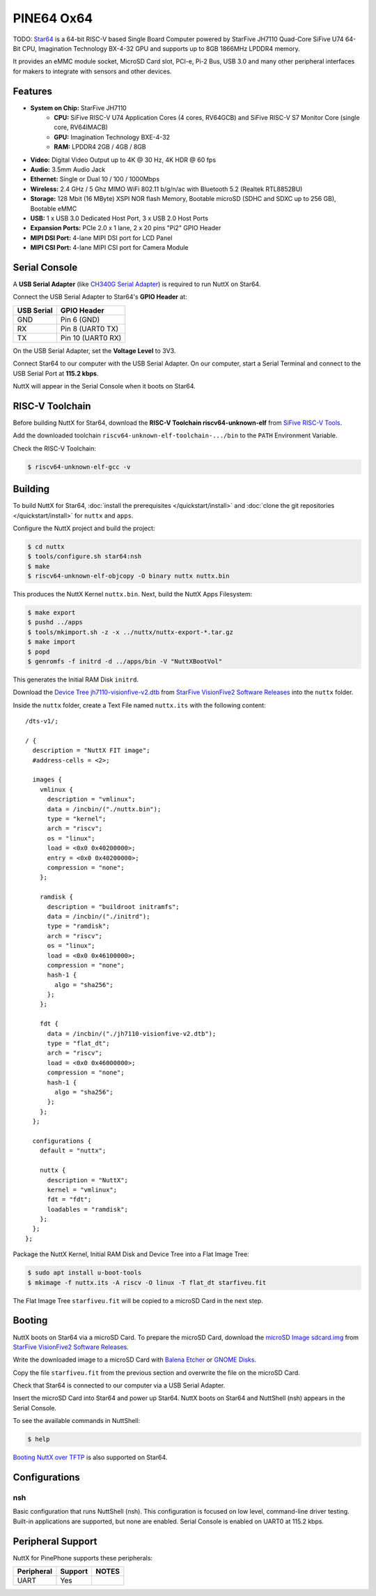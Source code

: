 ===========
PINE64 Ox64
===========

TODO: `Star64 <https://wiki.pine64.org/wiki/STAR64>`_ is a 64-bit RISC-V based
Single Board Computer powered by StarFive JH7110 Quad-Core SiFive U74 64-Bit CPU,
Imagination Technology BX-4-32 GPU and supports up to 8GB 1866MHz LPDDR4 memory.

It provides an eMMC module socket, MicroSD Card slot, PCI-e, Pi-2 Bus, USB 3.0
and many other peripheral interfaces for makers to integrate with sensors
and other devices.

Features
========

- **System on Chip:** StarFive JH7110
    - **CPU:** SiFive RISC-V U74 Application Cores (4 cores, RV64GCB) and SiFive RISC-V S7 Monitor Core (single core, RV64IMACB)
    - **GPU:** Imagination Technology BXE-4-32
    - **RAM:** LPDDR4 2GB / 4GB / 8GB
- **Video:** Digital Video Output up to 4K @ 30 Hz, 4K HDR @ 60 fps
- **Audio:** 3.5mm Audio Jack
- **Ethernet:** Single or Dual 10 / 100 / 1000Mbps
- **Wireless:** 2.4 GHz / 5 Ghz MIMO WiFi 802.11 b/g/n/ac with Bluetooth 5.2 (Realtek RTL8852BU)
- **Storage:** 128 Mbit (16 MByte) XSPI NOR flash Memory, Bootable microSD (SDHC and SDXC up to 256 GB), Bootable eMMC
- **USB:** 1 x USB 3.0 Dedicated Host Port, 3 x USB 2.0 Host Ports
- **Expansion Ports:** PCIe 2.0 x 1 lane, 2 x 20 pins "Pi2" GPIO Header
- **MIPI DSI Port:** 4-lane MIPI DSI port for LCD Panel
- **MIPI CSI Port:** 4-lane MIPI CSI port for Camera Module

Serial Console
==============

A **USB Serial Adapter** (like `CH340G Serial Adapter <https://pine64.com/product/serial-console-woodpecker-edition/>`_)
is required to run NuttX on Star64.

Connect the USB Serial Adapter to Star64's **GPIO Header** at:

========== ===========
USB Serial GPIO Header
========== ===========
GND        Pin 6 (GND)
RX         Pin 8 (UART0 TX)
TX         Pin 10 (UART0 RX)
========== ===========

On the USB Serial Adapter, set the **Voltage Level** to 3V3.

Connect Star64 to our computer with the USB Serial Adapter.
On our computer, start a Serial Terminal and connect to the USB Serial Port
at **115.2 kbps**.

NuttX will appear in the Serial Console when it boots on Star64.

RISC-V Toolchain
================

Before building NuttX for Star64, download the **RISC-V Toolchain riscv64-unknown-elf**
from `SiFive RISC-V Tools <https://github.com/sifive/freedom-tools/releases/tag/v2020.12.0>`_.

Add the downloaded toolchain ``riscv64-unknown-elf-toolchain-.../bin``
to the ``PATH`` Environment Variable.

Check the RISC-V Toolchain:

.. code:: console

   $ riscv64-unknown-elf-gcc -v

Building
========

To build NuttX for Star64, :doc:`install the prerequisites </quickstart/install>` and
:doc:`clone the git repositories </quickstart/install>` for ``nuttx`` and ``apps``.

Configure the NuttX project and build the project:

.. code:: console

   $ cd nuttx
   $ tools/configure.sh star64:nsh
   $ make
   $ riscv64-unknown-elf-objcopy -O binary nuttx nuttx.bin

This produces the NuttX Kernel ``nuttx.bin``.  Next, build the NuttX Apps Filesystem:

.. code:: console

   $ make export
   $ pushd ../apps
   $ tools/mkimport.sh -z -x ../nuttx/nuttx-export-*.tar.gz
   $ make import
   $ popd
   $ genromfs -f initrd -d ../apps/bin -V "NuttXBootVol"

This generates the Initial RAM Disk ``initrd``.

Download the `Device Tree jh7110-visionfive-v2.dtb <https://github.com/starfive-tech/VisionFive2/releases/download/VF2_v3.1.5/jh7110-visionfive-v2.dtb>`_
from `StarFive VisionFive2 Software Releases <https://github.com/starfive-tech/VisionFive2/releases>`_
into the ``nuttx`` folder.

Inside the ``nuttx`` folder, create a Text File named ``nuttx.its``
with the following content:

::

   /dts-v1/;

   / {
     description = "NuttX FIT image";
     #address-cells = <2>;

     images {
       vmlinux {
         description = "vmlinux";
         data = /incbin/("./nuttx.bin");
         type = "kernel";
         arch = "riscv";
         os = "linux";
         load = <0x0 0x40200000>;
         entry = <0x0 0x40200000>;
         compression = "none";
       };

       ramdisk {
         description = "buildroot initramfs";
         data = /incbin/("./initrd");
         type = "ramdisk";
         arch = "riscv";
         os = "linux";
         load = <0x0 0x46100000>;
         compression = "none";
         hash-1 {
           algo = "sha256";
         };
       };

       fdt {
         data = /incbin/("./jh7110-visionfive-v2.dtb");
         type = "flat_dt";
         arch = "riscv";
         load = <0x0 0x46000000>;
         compression = "none";
         hash-1 {
           algo = "sha256";
         };
       };
     };

     configurations {
       default = "nuttx";

       nuttx {
         description = "NuttX";
         kernel = "vmlinux";
         fdt = "fdt";
         loadables = "ramdisk";
       };
     };
   };

Package the NuttX Kernel, Initial RAM Disk and Device Tree into a
Flat Image Tree:

.. code:: console

   $ sudo apt install u-boot-tools
   $ mkimage -f nuttx.its -A riscv -O linux -T flat_dt starfiveu.fit

The Flat Image Tree ``starfiveu.fit`` will be copied to a microSD Card
in the next step.

Booting
=======

NuttX boots on Star64 via a microSD Card. To prepare the microSD Card, download the
`microSD Image sdcard.img <https://github.com/starfive-tech/VisionFive2/releases/download/VF2_v3.1.5/sdcard.img>`_
from `StarFive VisionFive2 Software Releases <https://github.com/starfive-tech/VisionFive2/releases>`_.

Write the downloaded image to a microSD Card with
`Balena Etcher <https://www.balena.io/etcher/>`_ or 
`GNOME Disks <https://wiki.gnome.org/Apps/Disks>`_.

Copy the file ``starfiveu.fit`` from the previous section
and overwrite the file on the microSD Card.

Check that Star64 is connected to our computer via a USB Serial Adapter.

Insert the microSD Card into Star64 and power up Star64.
NuttX boots on Star64 and NuttShell (nsh) appears in the Serial Console.

To see the available commands in NuttShell:

.. code:: console

   $ help

`Booting NuttX over TFTP <https://lupyuen.github.io/articles/tftp>`_
is also supported on Star64.

Configurations
==============

nsh
---

Basic configuration that runs NuttShell (nsh).
This configuration is focused on low level, command-line driver testing.
Built-in applications are supported, but none are enabled.
Serial Console is enabled on UART0 at 115.2 kbps.

Peripheral Support
==================

NuttX for PinePhone supports these peripherals:

======================== ======= =====
Peripheral               Support NOTES
======================== ======= =====
UART                     Yes
======================== ======= =====
